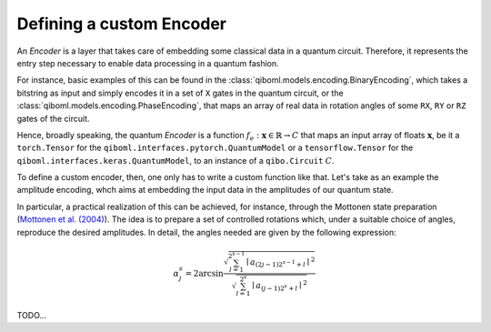 Defining a custom Encoder
-------------------------

An `Encoder` is a layer that takes care of embedding some classical data in a quantum circuit. Therefore, it represents the entry step necessary to enable data processing in a quantum fashion.

For instance, basic examples of this can be found in the :class:`qiboml.models.encoding.BinaryEncoding`, which takes a bitstring as input and simply encodes it in a set of ``X`` gates in the quantum circuit, or the :class:`qiboml.models.encoding.PhaseEncoding`, that maps an array of real data in rotation angles of some ``RX``, ``RY`` or ``RZ`` gates of the circuit.

Hence, broadly speaking, the quantum `Encoder` is a function :math:`f_e: \mathbf{x}\in\mathbb{R} \rightarrow C` that maps an input array of floats :math:`\mathbf{x}`, be it a ``torch.Tensor`` for the ``qiboml.interfaces.pytorch.QuantumModel`` or a ``tensorflow.Tensor`` for the ``qiboml.interfaces.keras.QuantumModel``, to an instance of a ``qibo.Circuit`` :math:`C`.

To define a custom encoder, then, one only has to write a custom function like that. Let's take as an example the amplitude encoding, whch aims at embedding the input data in the amplitudes of our quantum state.

In particular, a practical realization of this can be achieved, for instance, through the Mottonen state preparation (`Mottonen et al. (2004) <https://arxiv.org/abs/quant-ph/0407010>`_). The idea is to prepare a set of controlled rotations which, under a suitable choice of angles, reproduce the desired amplitudes. In detail, the angles needed are given by the following expression:

.. math::

   \alpha_j^s = 2 \arcsin \frac{ \sqrt{\sum_{l=1}^{2^{s-1}} \mid a_{(2j-1)2^{s-1} + l}  \mid^2 } }{ \sqrt{\sum_{l=1}^{2^s} \mid a_{(j-1)2^s + l}  \mid^2 } }

TODO...
